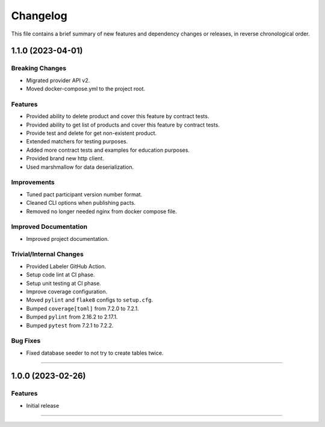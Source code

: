 Changelog
=========

This file contains a brief summary of new features and dependency changes or
releases, in reverse chronological order.

1.1.0 (2023-04-01)
------------------

Breaking Changes
^^^^^^^^^^^^^^^^

* Migrated provider API v2.
* Moved docker-compose.yml to the project root.


Features
^^^^^^^^

* Provided ability to delete product and cover this feature by contract tests.
* Provided ability to get list of products and cover this feature by contract tests.
* Provide test and delete for get non-existent product.
* Extended matchers for testing purposes.
* Added more contract tests and examples for education purposes.
* Provided brand new http client.
* Used marshmallow for data deserialization.


Improvements
^^^^^^^^^^^^

* Tuned pact participant version number format.
* Cleaned CLI options when publishing pacts.
* Removed no longer needed nginx from docker compose file.


Improved Documentation
^^^^^^^^^^^^^^^^^^^^^^

* Improved project documentation.


Trivial/Internal Changes
^^^^^^^^^^^^^^^^^^^^^^^^

* Provided Labeler GitHub Action.
* Setup code lint at CI phase.
* Setup unit testing at CI phase.
* Improve coverage configuration.
* Moved ``pylint`` and ``flake8`` configs to ``setup.cfg``.
* Bumped ``coverage[toml]`` from 7.2.0 to 7.2.1.
* Bumped ``pylint`` from 2.16.2 to 2.17.1.
* Bumped ``pytest`` from 7.2.1 to 7.2.2.


Bug Fixes
^^^^^^^^^

* Fixed database seeder to not try to create tables twice.


----


1.0.0 (2023-02-26)
------------------

Features
^^^^^^^^

* Initial release


----
